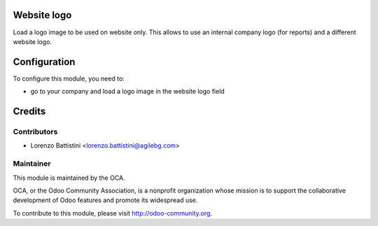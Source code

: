 .. image:: https://img.shields.io/badge/licence-AGPL--3-blue.svg
    :alt: License: AGPL-3

Website logo
============

Load a logo image to be used on website only. This allows to use an internal company logo (for reports) and a different website logo.


Configuration
=============

To configure this module, you need to:

* go to your company and load a logo image in the website logo field


Credits
=======

Contributors
------------

* Lorenzo Battistini <lorenzo.battistini@agilebg.com>

Maintainer
----------

.. image:: http://odoo-community.org/logo.png
   :alt: Odoo Community Association
   :target: http://odoo-community.org

This module is maintained by the OCA.

OCA, or the Odoo Community Association, is a nonprofit organization whose
mission is to support the collaborative development of Odoo features and
promote its widespread use.

To contribute to this module, please visit http://odoo-community.org.
